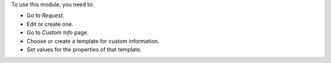 To use this module, you need to:

* Go to *Request*.
* Edit or create one.
* Go to *Custom Info* page.
* Choose or create a template for custom information.
* Set values for the properties of that template.
